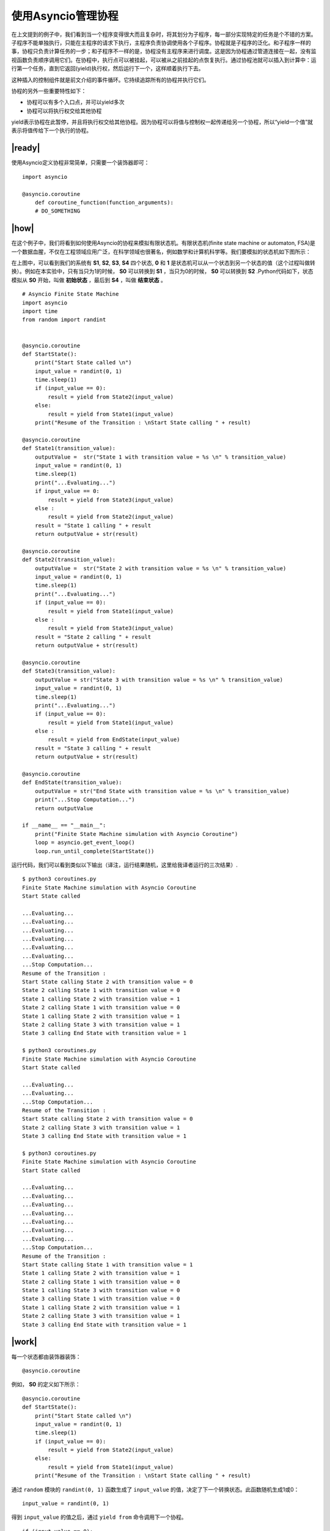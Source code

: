 使用Asyncio管理协程
===================

在上文提到的例子中，我们看到当一个程序变得很大而且复杂时，将其划分为子程序，每一部分实现特定的任务是个不错的方案。子程序不能单独执行，只能在主程序的请求下执行，主程序负责协调使用各个子程序。协程就是子程序的泛化。和子程序一样的事，协程只负责计算任务的一步；和子程序不一样的是，协程没有主程序来进行调度。这是因为协程通过管道连接在一起，没有监视函数负责顺序调用它们。在协程中，执行点可以被挂起，可以被从之前挂起的点恢复执行。通过协程池就可以插入到计算中：运行第一个任务，直到它返回(yield)执行权，然后运行下一个，这样顺着执行下去。

这种插入的控制组件就是前文介绍的事件循环。它持续追踪所有的协程并执行它们。

协程的另外一些重要特性如下：

- 协程可以有多个入口点，并可以yield多次
- 协程可以将执行权交给其他协程

yield表示协程在此暂停，并且将执行权交给其他协程。因为协程可以将值与控制权一起传递给另一个协程，所以“yield一个值”就表示将值传给下一个执行的协程。

|ready|
-------

使用Asyncio定义协程非常简单，只需要一个装饰器即可： ::

        import asyncio

        @asyncio.coroutine
            def coroutine_function(function_arguments):
            # DO_SOMETHING

|how|
-----

在这个例子中，我们将看到如何使用Asyncio的协程来模拟有限状态机。有限状态机(finite state machine or automaton, FSA)是一个数据血腥，不仅在工程领域应用广泛，在科学领域也很著名，例如数学和计算机科学等。我们要模拟的状态机如下图所示：

.. image:: ../images/finite-state-machine.png

在上图中，可以看到我们的系统有 **S1**, **S2**, **S3**, **S4** 四个状态, **0** 和 **1** 是状态机可以从一个状态到另一个状态的值（这个过程叫做转换）。例如在本实验中，只有当只为1的时候， **S0** 可以转换到 **S1** ，当只为0的时候， **S0** 可以转换到 **S2** .Python代码如下，状态模拟从 **S0** 开始，叫做 **初始状态** ，最后到 **S4** ，叫做 **结束状态** 。 ::

        # Asyncio Finite State Machine
        import asyncio
        import time
        from random import randint


        @asyncio.coroutine
        def StartState():
            print("Start State called \n")
            input_value = randint(0, 1)
            time.sleep(1)
            if (input_value == 0):
                result = yield from State2(input_value)
            else:
                result = yield from State1(input_value)
            print("Resume of the Transition : \nStart State calling " + result)

        @asyncio.coroutine
        def State1(transition_value):
            outputValue =  str("State 1 with transition value = %s \n" % transition_value)
            input_value = randint(0, 1)
            time.sleep(1)
            print("...Evaluating...")
            if input_value == 0:
                result = yield from State3(input_value)
            else :
                result = yield from State2(input_value)
            result = "State 1 calling " + result
            return outputValue + str(result)

        @asyncio.coroutine
        def State2(transition_value):
            outputValue =  str("State 2 with transition value = %s \n" % transition_value)
            input_value = randint(0, 1)
            time.sleep(1)
            print("...Evaluating...")
            if (input_value == 0):
                result = yield from State1(input_value)
            else :
                result = yield from State3(input_value)
            result = "State 2 calling " + result
            return outputValue + str(result)

        @asyncio.coroutine
        def State3(transition_value):
            outputValue = str("State 3 with transition value = %s \n" % transition_value)
            input_value = randint(0, 1)
            time.sleep(1)
            print("...Evaluating...")
            if (input_value == 0):
                result = yield from State1(input_value)
            else :
                result = yield from EndState(input_value)
            result = "State 3 calling " + result
            return outputValue + str(result)

        @asyncio.coroutine
        def EndState(transition_value):
            outputValue = str("End State with transition value = %s \n" % transition_value)
            print("...Stop Computation...")
            return outputValue

        if __name__ == "__main__":
            print("Finite State Machine simulation with Asyncio Coroutine")
            loop = asyncio.get_event_loop()
            loop.run_until_complete(StartState())

运行代码，我们可以看到类似以下输出（译注，运行结果随机，这里给我译者运行的三次结果）. ::

		$ python3 coroutines.py
		Finite State Machine simulation with Asyncio Coroutine
		Start State called

		...Evaluating...
		...Evaluating...
		...Evaluating...
		...Evaluating...
		...Evaluating...
		...Evaluating...
		...Stop Computation...
		Resume of the Transition :
		Start State calling State 2 with transition value = 0
		State 2 calling State 1 with transition value = 0
		State 1 calling State 2 with transition value = 1
		State 2 calling State 1 with transition value = 0
		State 1 calling State 2 with transition value = 1
		State 2 calling State 3 with transition value = 1
		State 3 calling End State with transition value = 1

		$ python3 coroutines.py
		Finite State Machine simulation with Asyncio Coroutine
		Start State called

		...Evaluating...
		...Evaluating...
		...Stop Computation...
		Resume of the Transition :
		Start State calling State 2 with transition value = 0
		State 2 calling State 3 with transition value = 1
		State 3 calling End State with transition value = 1

		$ python3 coroutines.py
		Finite State Machine simulation with Asyncio Coroutine
		Start State called

		...Evaluating...
		...Evaluating...
		...Evaluating...
		...Evaluating...
		...Evaluating...
		...Evaluating...
		...Evaluating...
		...Stop Computation...
		Resume of the Transition :
		Start State calling State 1 with transition value = 1
		State 1 calling State 2 with transition value = 1
		State 2 calling State 1 with transition value = 0
		State 1 calling State 3 with transition value = 0
		State 3 calling State 1 with transition value = 0
		State 1 calling State 2 with transition value = 1
		State 2 calling State 3 with transition value = 1
		State 3 calling End State with transition value = 1 

|work|
------

每一个状态都由装饰器装饰： ::

    @asyncio.coroutine

例如， **S0** 的定义如下所示： ::

        @asyncio.coroutine
        def StartState():
            print("Start State called \n")
            input_value = randint(0, 1)
            time.sleep(1)
            if (input_value == 0):
                result = yield from State2(input_value)
            else:
                result = yield from State1(input_value)
            print("Resume of the Transition : \nStart State calling " + result)

通过 ``random`` 模块的 ``randint(0, 1)`` 函数生成了 ``input_value`` 的值，决定了下一个转换状态。此函数随机生成1或0： ::

    input_value = randint(0, 1)

得到 ``input_value`` 的值之后，通过 ``yield from`` 命令调用下一个协程。 ::

     if (input_value == 0):
         result = yield from State2(input_value)
     else:
         result = yield from State1(input_value)

``result`` 是下一个协程返回的string，这样我们在计算的最后就可以重新构造出计算过程。

启动事件循环的代码如下： ::

        if __name__ == "__main__":
            print("Finite State Machine simulation with Asyncio Coroutine")
            loop = asyncio.get_event_loop()
            loop.run_until_complete(StartState())

